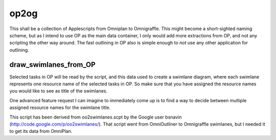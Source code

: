 =====
op2og
=====
This shall be a collection of Applescripts from Omniplan to Omnigraffle. This might become a short-sighted naming scheme, but as I intend to use OP as the main data container, I only would add more extractions from OP, and not any scripting the other way around. The fast outlining in OP also is simple enough to *not* use any other application for outlining.

draw_swimlanes_from_OP
______________________

Selected tasks in OP will be read by the script, and this data used to create a swimlane diagram, where each swimlane represents one resource name of the selected tasks in OP. So make sure that you have assigned the resource names you would like to see as title of the swimlanes.

One advanced feature request I can imagine to immediately come up is to find a way to decide between multiple assigned resource names for the swimlane title.

This script has been derived from oo2swimlanes.scpt by the Google user bsnavin (http://code.google.com/p/oo2swimlanes/). That script
went from OmniOutliner to Omnigraffle swimlanes, but I needed it to get its data from OmniPlan.